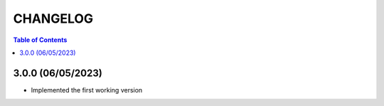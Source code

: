 #############
CHANGELOG
#############

.. contents:: **Table of Contents**
    :depth: 1

*************
3.0.0 (06/05/2023)
*************

* Implemented the first working version
